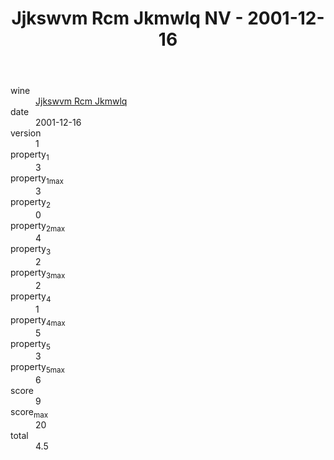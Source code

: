 :PROPERTIES:
:ID:                     8f482301-cf1f-44b6-9e1c-95907151ec35
:END:
#+TITLE: Jjkswvm Rcm Jkmwlq NV - 2001-12-16

- wine :: [[id:e0996d83-5519-4e26-8e0b-b675a8de0d25][Jjkswvm Rcm Jkmwlq]]
- date :: 2001-12-16
- version :: 1
- property_1 :: 3
- property_1_max :: 3
- property_2 :: 0
- property_2_max :: 4
- property_3 :: 2
- property_3_max :: 2
- property_4 :: 1
- property_4_max :: 5
- property_5 :: 3
- property_5_max :: 6
- score :: 9
- score_max :: 20
- total :: 4.5


